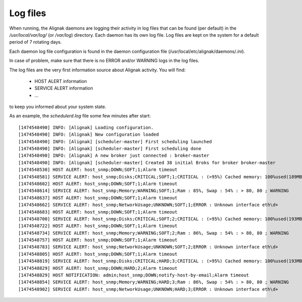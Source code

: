 .. _howitworks/logs:

=========
Log files
=========

When running, the Alignak daemons are logging their activity in log files that can be found (per default) in the
*/usr/local/var/log/* (or */var/log*) directory. Each daemon has its own log file. Log files are kept on the system
for a default period of 7 rotating days.

Each daemon log file configuration is found in the daemon configuration file (/usr/local/etc/alignak/daemons/*.ini*).

In case of problem, make sure that there is no ERROR and/or WARNING logs in the log files.

The log files are the very first information source about Alignak activity. You will find:

    * HOST ALERT information
    * SERVICE ALERT information
    * ...

to keep you informed about your system state.

As an example, the *schedulerd.log* file some few minutes after start::

    [1474548490] INFO: [Alignak] Loading configuration.
    [1474548490] INFO: [Alignak] New configuration loaded
    [1474548490] INFO: [Alignak] [scheduler-master] First scheduling launched
    [1474548490] INFO: [Alignak] [scheduler-master] First scheduling done
    [1474548490] INFO: [Alignak] A new broker just connected : broker-master
    [1474548490] INFO: [Alignak] [scheduler-master] Created 38 initial Broks for broker broker-master
    [1474548530] HOST ALERT: host_snmp;DOWN;SOFT;1;Alarm timeout
    [1474548581] SERVICE ALERT: host_snmp;Disks;CRITICAL;SOFT;1;CRITICAL : (>95%) Cached memory: 100%used(189MB/189MB) Physical memory: 95%used(1892MB/2000MB) Shared memory: 100%used(23MB/23MB)
    [1474548602] HOST ALERT: host_snmp;DOWN;SOFT;1;Alarm timeout
    [1474548614] SERVICE ALERT: host_snmp;Memory;WARNING;SOFT;1;Ram : 85%, Swap : 54% : > 80, 80 ; WARNING
    [1474548637] HOST ALERT: host_snmp;DOWN;SOFT;1;Alarm timeout
    [1474548662] SERVICE ALERT: host_snmp;NetworkUsage;UNKNOWN;SOFT;1;ERROR : Unknown interface eth\d+
    [1474548683] HOST ALERT: host_snmp;DOWN;SOFT;1;Alarm timeout
    [1474548700] SERVICE ALERT: host_snmp;Disks;CRITICAL;SOFT;2;CRITICAL : (>95%) Cached memory: 100%used(193MB/193MB) Physical memory: 96%used(1921MB/2000MB) Shared memory: 100%used(23MB/23MB)
    [1474548722] HOST ALERT: host_snmp;DOWN;SOFT;1;Alarm timeout
    [1474548734] SERVICE ALERT: host_snmp;Memory;WARNING;SOFT;2;Ram : 86%, Swap : 54% : > 80, 80 ; WARNING
    [1474548757] HOST ALERT: host_snmp;DOWN;SOFT;1;Alarm timeout
    [1474548783] SERVICE ALERT: host_snmp;NetworkUsage;UNKNOWN;SOFT;2;ERROR : Unknown interface eth\d+
    [1474548805] HOST ALERT: host_snmp;DOWN;SOFT;1;Alarm timeout
    [1474548819] SERVICE ALERT: host_snmp;Disks;CRITICAL;HARD;3;CRITICAL : (>95%) Cached memory: 100%used(193MB/193MB) Physical memory: 96%used(1930MB/2000MB) Shared memory: 100%used(23MB/23MB)
    [1474548829] HOST ALERT: host_snmp;DOWN;HARD;2;Alarm timeout
    [1474548829] HOST NOTIFICATION: admin;host_snmp;DOWN;notify-host-by-email;Alarm timeout
    [1474548854] SERVICE ALERT: host_snmp;Memory;WARNING;HARD;3;Ram : 86%, Swap : 54% : > 80, 80 ; WARNING
    [1474548902] SERVICE ALERT: host_snmp;NetworkUsage;UNKNOWN;HARD;3;ERROR : Unknown interface eth\d+

